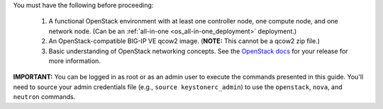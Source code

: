 You must have the following before proceeding:

 1. A functional OpenStack environment with at least one controller node, one compute node, and one network node. (Can be an :ref:`all-in-one <os_all-in-one_deployment>` deployment.)

 2. An OpenStack-compatible BIG-IP VE qcow2 image. (**NOTE:** This cannot be a qcow2 zip file.)

 3. Basic understanding of OpenStack networking concepts. See the `OpenStack docs <http://docs.openstack.org/>`_ for your release for more information.


**IMPORTANT:** You can be logged in as root or as an admin user to execute the commands presented in this guide. You'll need to source your admin credentials file (e.g., ``source keystonerc_admin``) to use the ``openstack``, ``nova``, and ``neutron`` commands.